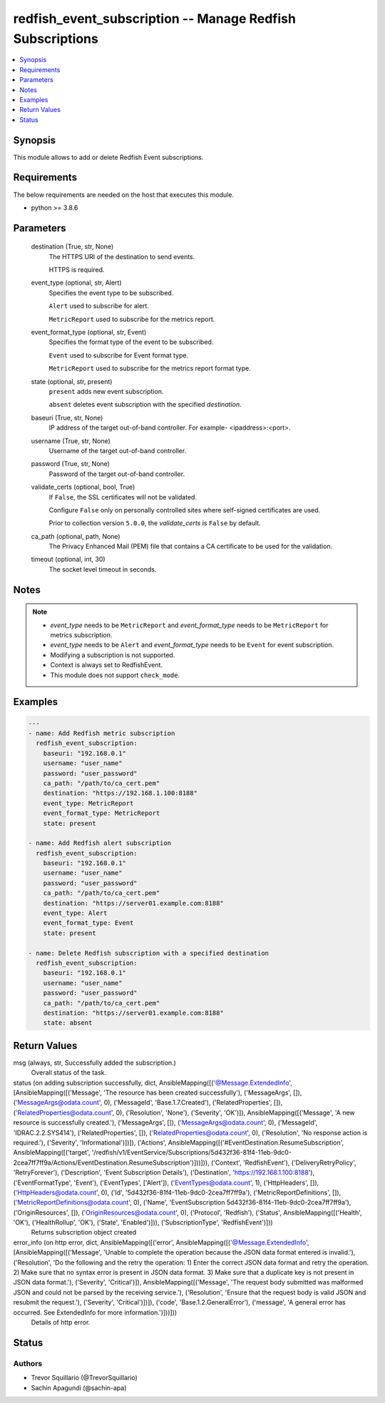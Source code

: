 .. _redfish_event_subscription_module:


redfish_event_subscription -- Manage Redfish Subscriptions
==========================================================

.. contents::
   :local:
   :depth: 1


Synopsis
--------

This module allows to add or delete Redfish Event subscriptions.



Requirements
------------
The below requirements are needed on the host that executes this module.

- python >= 3.8.6



Parameters
----------

  destination (True, str, None)
    The HTTPS URI of the destination to send events.

    HTTPS is required.


  event_type (optional, str, Alert)
    Specifies the event type to be subscribed.

    ``Alert`` used to subscribe for alert.

    ``MetricReport`` used to subscribe for the metrics report.


  event_format_type (optional, str, Event)
    Specifies the format type of the event to be subscribed.

    ``Event`` used to subscribe for Event format type.

    ``MetricReport`` used to subscribe for the metrics report format type.


  state (optional, str, present)
    ``present`` adds new event subscription.

    ``absent`` deletes event subscription with the specified *destination*.


  baseuri (True, str, None)
    IP address of the target out-of-band controller. For example- <ipaddress>:<port>.


  username (True, str, None)
    Username of the target out-of-band controller.


  password (True, str, None)
    Password of the target out-of-band controller.


  validate_certs (optional, bool, True)
    If ``False``, the SSL certificates will not be validated.

    Configure ``False`` only on personally controlled sites where self-signed certificates are used.

    Prior to collection version ``5.0.0``, the *validate_certs* is ``False`` by default.


  ca_path (optional, path, None)
    The Privacy Enhanced Mail (PEM) file that contains a CA certificate to be used for the validation.


  timeout (optional, int, 30)
    The socket level timeout in seconds.





Notes
-----

.. note::
   - *event_type* needs to be ``MetricReport`` and *event_format_type* needs to be ``MetricReport`` for metrics subscription.
   - *event_type* needs to be ``Alert`` and *event_format_type* needs to be ``Event`` for event subscription.
   - Modifying a subscription is not supported.
   - Context is always set to RedfishEvent.
   - This module does not support ``check_mode``.




Examples
--------

.. code-block:: yaml+jinja

    
    ---
    - name: Add Redfish metric subscription
      redfish_event_subscription:
        baseuri: "192.168.0.1"
        username: "user_name"
        password: "user_password"
        ca_path: "/path/to/ca_cert.pem"
        destination: "https://192.168.1.100:8188"
        event_type: MetricReport
        event_format_type: MetricReport
        state: present

    - name: Add Redfish alert subscription
      redfish_event_subscription:
        baseuri: "192.168.0.1"
        username: "user_name"
        password: "user_password"
        ca_path: "/path/to/ca_cert.pem"
        destination: "https://server01.example.com:8188"
        event_type: Alert
        event_format_type: Event
        state: present

    - name: Delete Redfish subscription with a specified destination
      redfish_event_subscription:
        baseuri: "192.168.0.1"
        username: "user_name"
        password: "user_password"
        ca_path: "/path/to/ca_cert.pem"
        destination: "https://server01.example.com:8188"
        state: absent



Return Values
-------------

msg (always, str, Successfully added the subscription.)
  Overall status of the task.


status (on adding subscription successfully, dict, AnsibleMapping([('@Message.ExtendedInfo', [AnsibleMapping([('Message', 'The resource has been created successfully'), ('MessageArgs', []), ('MessageArgs@odata.count', 0), ('MessageId', 'Base.1.7.Created'), ('RelatedProperties', []), ('RelatedProperties@odata.count', 0), ('Resolution', 'None'), ('Severity', 'OK')]), AnsibleMapping([('Message', 'A new resource is successfully created.'), ('MessageArgs', []), ('MessageArgs@odata.count', 0), ('MessageId', 'IDRAC.2.2.SYS414'), ('RelatedProperties', []), ('RelatedProperties@odata.count', 0), ('Resolution', 'No response action is required.'), ('Severity', 'Informational')])]), ('Actions', AnsibleMapping([('#EventDestination.ResumeSubscription', AnsibleMapping([('target', '/redfish/v1/EventService/Subscriptions/5d432f36-81f4-11eb-9dc0-2cea7ff7ff9a/Actions/EventDestination.ResumeSubscription')]))])), ('Context', 'RedfishEvent'), ('DeliveryRetryPolicy', 'RetryForever'), ('Description', 'Event Subscription Details'), ('Destination', 'https://192.168.1.100:8188'), ('EventFormatType', 'Event'), ('EventTypes', ['Alert']), ('EventTypes@odata.count', 1), ('HttpHeaders', []), ('HttpHeaders@odata.count', 0), ('Id', '5d432f36-81f4-11eb-9dc0-2cea7ff7ff9a'), ('MetricReportDefinitions', []), ('MetricReportDefinitions@odata.count', 0), ('Name', 'EventSubscription 5d432f36-81f4-11eb-9dc0-2cea7ff7ff9a'), ('OriginResources', []), ('OriginResources@odata.count', 0), ('Protocol', 'Redfish'), ('Status', AnsibleMapping([('Health', 'OK'), ('HealthRollup', 'OK'), ('State', 'Enabled')])), ('SubscriptionType', 'RedfishEvent')]))
  Returns subscription object created


error_info (on http error, dict, AnsibleMapping([('error', AnsibleMapping([('@Message.ExtendedInfo', [AnsibleMapping([('Message', 'Unable to complete the operation because the JSON data format entered is invalid.'), ('Resolution', 'Do the following and the retry the operation: 1) Enter the correct JSON data format and retry the operation. 2) Make sure that no syntax error is present in JSON data format. 3) Make sure that a duplicate key is not present in JSON data format.'), ('Severity', 'Critical')]), AnsibleMapping([('Message', 'The request body submitted was malformed JSON and could not be parsed by the receiving service.'), ('Resolution', 'Ensure that the request body is valid JSON and resubmit the request.'), ('Severity', 'Critical')])]), ('code', 'Base.1.2.GeneralError'), ('message', 'A general error has occurred. See ExtendedInfo for more information.')]))]))
  Details of http error.





Status
------





Authors
~~~~~~~

- Trevor Squillario (@TrevorSquillario)
- Sachin Apagundi (@sachin-apa)

